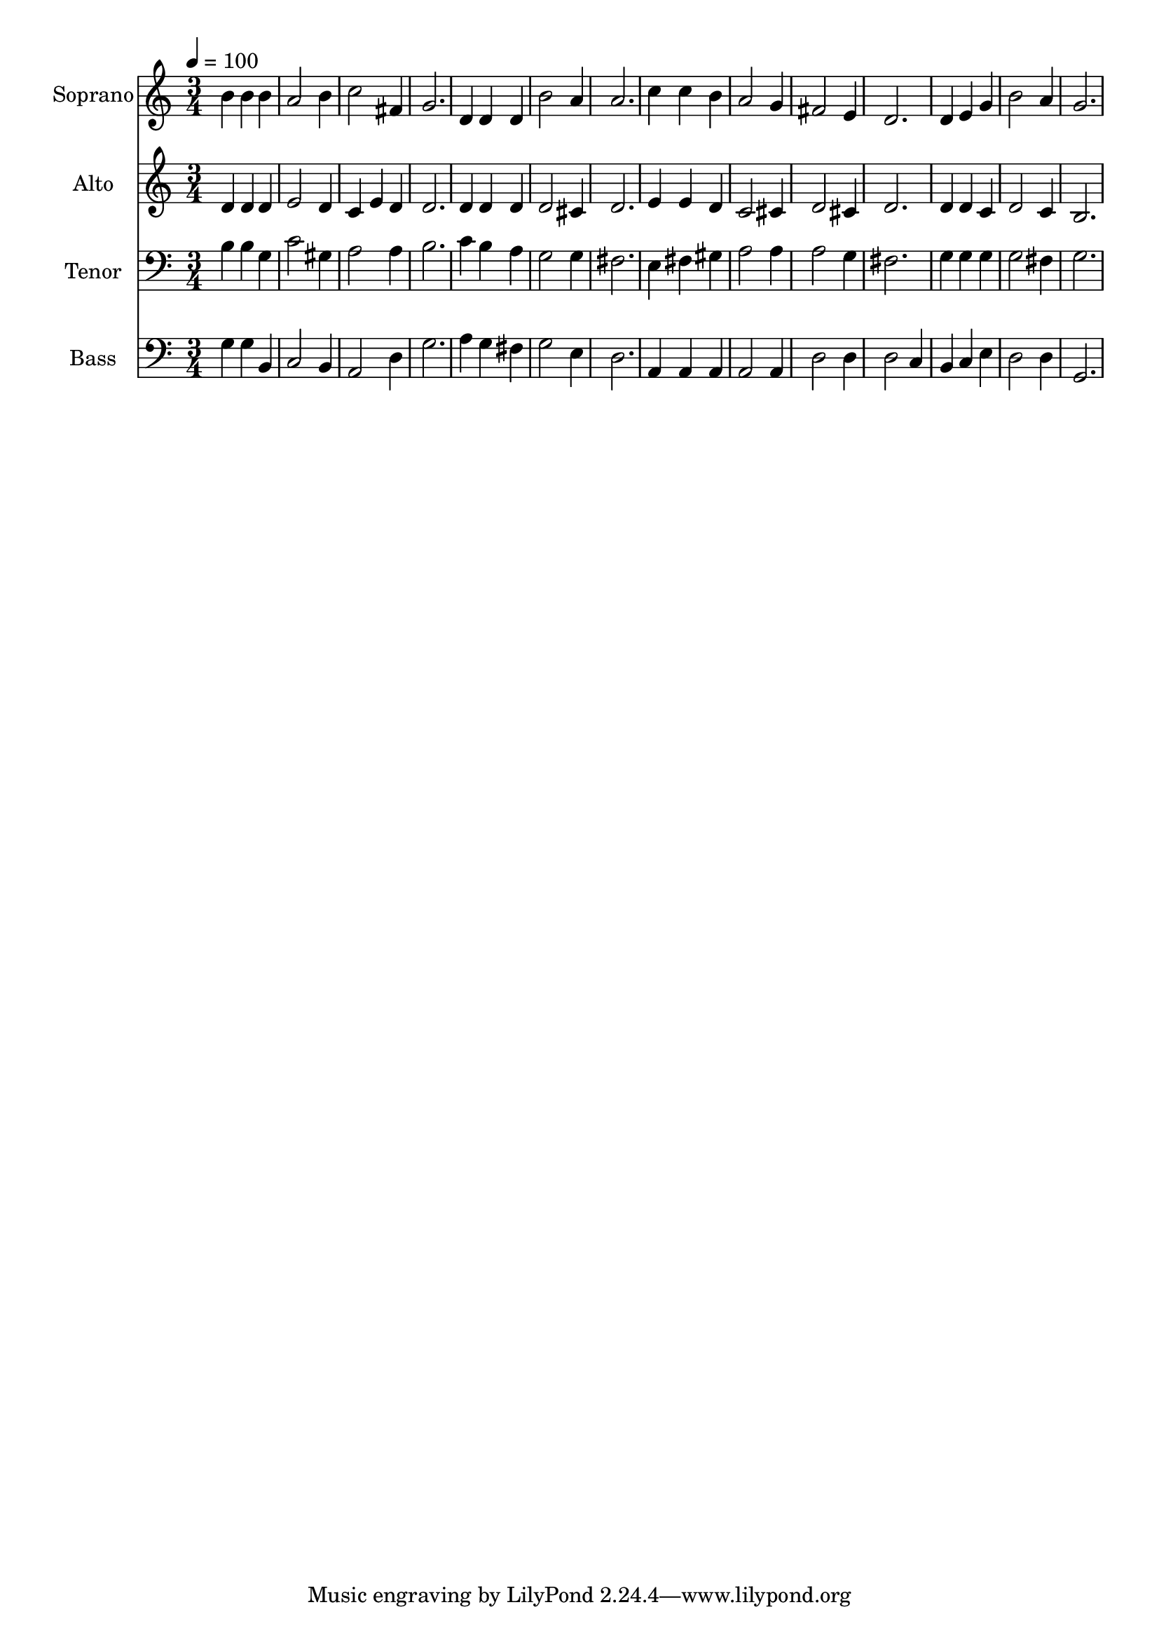 % Lily was here -- automatically converted by c:/Program Files (x86)/LilyPond/usr/bin/midi2ly.py from output/midi/dh241fv.mid
\version "2.14.0"

\layout {
  \context {
    \Voice
    \remove "Note_heads_engraver"
    \consists "Completion_heads_engraver"
    \remove "Rest_engraver"
    \consists "Completion_rest_engraver"
  }
}

trackAchannelA = {


  \key c \major
    
  \time 3/4 
  

  \key c \major
  
  \tempo 4 = 100 
  
  % [MARKER] Conduct
  
}

trackA = <<
  \context Voice = voiceA \trackAchannelA
>>


trackBchannelA = {
  
  \set Staff.instrumentName = "Soprano"
  
}

trackBchannelB = \relative c {
  b''4 b b 
  | % 2
  a2 b4 
  | % 3
  c2 fis,4 
  | % 4
  g2. 
  | % 5
  d4 d d 
  | % 6
  b'2 a4 
  | % 7
  a2. 
  | % 8
  c4 c b 
  | % 9
  a2 g4 
  | % 10
  fis2 e4 
  | % 11
  d2. 
  | % 12
  d4 e g 
  | % 13
  b2 a4 
  | % 14
  g2. 
  | % 15
  
}

trackB = <<
  \context Voice = voiceA \trackBchannelA
  \context Voice = voiceB \trackBchannelB
>>


trackCchannelA = {
  
  \set Staff.instrumentName = "Alto"
  
}

trackCchannelB = \relative c {
  d'4 d d 
  | % 2
  e2 d4 
  | % 3
  c e d 
  | % 4
  d2. 
  | % 5
  d4 d d 
  | % 6
  d2 cis4 
  | % 7
  d2. 
  | % 8
  e4 e d 
  | % 9
  c2 cis4 
  | % 10
  d2 cis4 
  | % 11
  d2. 
  | % 12
  d4 d c 
  | % 13
  d2 c4 
  | % 14
  b2. 
  | % 15
  
}

trackC = <<
  \context Voice = voiceA \trackCchannelA
  \context Voice = voiceB \trackCchannelB
>>


trackDchannelA = {
  
  \set Staff.instrumentName = "Tenor"
  
}

trackDchannelB = \relative c {
  b'4 b g 
  | % 2
  c2 gis4 
  | % 3
  a2 a4 
  | % 4
  b2. 
  | % 5
  c4 b a 
  | % 6
  g2 g4 
  | % 7
  fis2. 
  | % 8
  e4 fis gis 
  | % 9
  a2 a4 
  | % 10
  a2 g4 
  | % 11
  fis2. 
  | % 12
  g4 g g 
  | % 13
  g2 fis4 
  | % 14
  g2. 
  | % 15
  
}

trackD = <<

  \clef bass
  
  \context Voice = voiceA \trackDchannelA
  \context Voice = voiceB \trackDchannelB
>>


trackEchannelA = {
  
  \set Staff.instrumentName = "Bass"
  
}

trackEchannelB = \relative c {
  g'4 g b, 
  | % 2
  c2 b4 
  | % 3
  a2 d4 
  | % 4
  g2. 
  | % 5
  a4 g fis 
  | % 6
  g2 e4 
  | % 7
  d2. 
  | % 8
  a4 a a 
  | % 9
  a2 a4 
  | % 10
  d2 d4 
  | % 11
  d2 c4 
  | % 12
  b c e 
  | % 13
  d2 d4 
  | % 14
  g,2. 
  | % 15
  
}

trackE = <<

  \clef bass
  
  \context Voice = voiceA \trackEchannelA
  \context Voice = voiceB \trackEchannelB
>>


trackF = <<
>>


trackGchannelA = {
  
  \set Staff.instrumentName = "Digital Hymn #241"
  
}

trackG = <<
  \context Voice = voiceA \trackGchannelA
>>


trackHchannelA = {
  
  \set Staff.instrumentName = "Jesus, the Very Thought of Thee"
  
}

trackH = <<
  \context Voice = voiceA \trackHchannelA
>>


\score {
  <<
    \context Staff=trackB \trackA
    \context Staff=trackB \trackB
    \context Staff=trackC \trackA
    \context Staff=trackC \trackC
    \context Staff=trackD \trackA
    \context Staff=trackD \trackD
    \context Staff=trackE \trackA
    \context Staff=trackE \trackE
  >>
  \layout {}
  \midi {}
}
